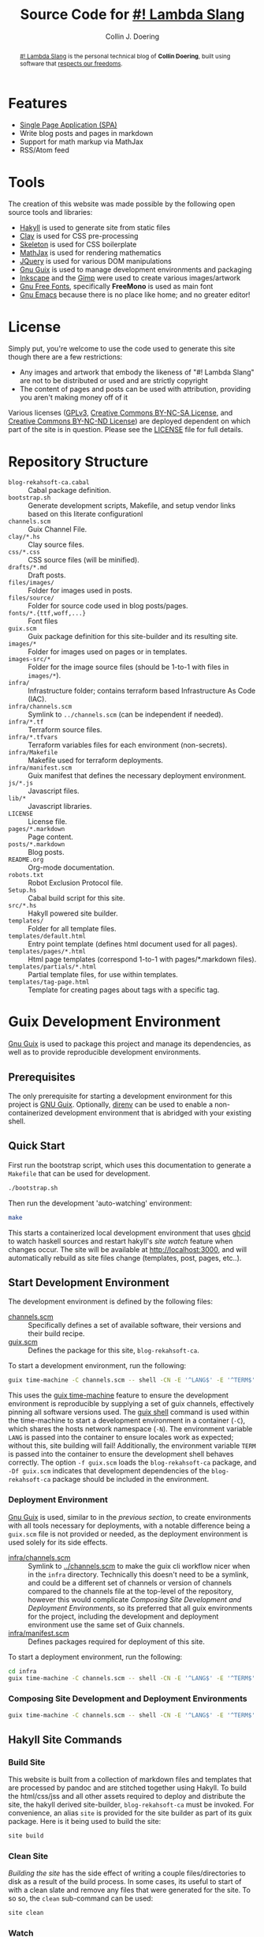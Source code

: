 #+TITLE: Source Code for [[http://www.blog.rekahsoft.ca][#! Lambda Slang]]
#+AUTHOR: Collin J. Doering

#+BEGIN_EXPORT html
<p><a href="https://ci.home.rekahsoft.ca/rekahsoft-public/blog-rekahsoft-ca"><img src="https://ci.home.rekahsoft.ca/api/badges/rekahsoft-public/blog-rekahsoft-ca/status.svg?ref=refs/heads/master" alt="Build Status"></a></p>
#+END_EXPORT

#+begin_abstract
[[http://www.blog.rekahsoft.ca][#! Lambda Slang]] is the personal technical blog of *Collin Doering*, built using software that
[[https://www.gnu.org/philosophy/free-sw.html][respects our freedoms]].
#+end_abstract

* Features

- [[http://en.wikipedia.org/wiki/Single-page_application][Single Page Application (SPA)]]
- Write blog posts and pages in markdown
- Support for math markup via MathJax
- RSS/Atom feed

* Tools

The creation of this website was made possible by the following open source tools and
libraries:

- [[http://jaspervdj.be/hakyll/][Hakyll]] is used to generate site from static files
- [[http://fvisser.nl/clay/][Clay]] is used for CSS pre-processing
- [[http://www.getskeleton.com/][Skeleton]] is used for CSS boilerplate
- [[http://www.mathjax.org/][MathJax]] is used for rendering mathematics
- [[http://jquery.com][JQuery]] is used for various DOM manipulations
- [[https://guix.gnu.org/][Gnu Guix]] is used to manage development environments and packaging
- [[http://inkscape.org/][Inkscape]] and the [[http://www.gimp.org/][Gimp]] were used to create various images/artwork
- [[http://www.gnu.org/software/freefont/][Gnu Free Fonts]], specifically *FreeMono* is used as main font
- [[http://www.gnu.org/software/emacs/][Gnu Emacs]] because there is no place like home; and no greater editor!

* License

Simply put, you're welcome to use the code used to generate this site though there are a few
restrictions:

- Any images and artwork that embody the likeness of "#! Lambda Slang" are not to be distributed or
  used and are strictly copyright
- The content of pages and posts can be used with attribution, providing you aren't making money off of it

Various licenses ([[https://www.gnu.org/licenses/gpl.html][GPLv3]], [[http://creativecommons.org/licenses/by-nc-sa/4.0/][Creative Commons BY-NC-SA License]], and [[http://creativecommons.org/licenses/by-nc-nd/4.0/][Creative Commons BY-NC-ND
License]]) are deployed dependent on which part of the site is in question. Please see the
[[./LICENSE][LICENSE]] file for full details.

* Repository Structure

- ~blog-rekahsoft-ca.cabal~   :: Cabal package definition.
- ~bootstrap.sh~              :: Generate development scripts, Makefile, and setup vendor links based on this literate configurationl
- ~channels.scm~              :: Guix Channel File.
- ~clay/*.hs~                 :: Clay source files.
- ~css/*.css~                 :: CSS source files (will be minified).
- ~drafts/*.md~               :: Draft posts.
- ~files/images/~             :: Folder for images used in posts.
- ~files/source/~             :: Folder for source code used in blog posts/pages.
- ~fonts/*.{ttf,woff,...}~    :: Font files
- ~guix.scm~                  :: Guix package definition for this site-builder and its resulting site.
- ~images/*~                  :: Folder for images used on pages or in templates.
- ~images-src/*~              :: Folder for the image source files (should be 1-to-1 with files in ~images/*~).
- ~infra/~                    :: Infrastructure folder; contains terraform based Infrastructure As Code (IAC).
- ~infra/channels.scm~        :: Symlink to ~../channels.scm~ (can be independent if needed).
- ~infra/*.tf~                :: Terraform source files.
- ~infra/*.tfvars~            :: Terraform variables files for each environment (non-secrets).
- ~infra/Makefile~            :: Makefile used for terraform deployments.
- ~infra/manifest.scm~        :: Guix manifest that defines the necessary deployment environment.
- ~js/*.js~                   :: Javascript files.
- ~lib/*~                     :: Javascript libraries.
- ~LICENSE~                   :: License file.
- ~pages/*.markdown~          :: Page content.
- ~posts/*.markdown~          :: Blog posts.
- ~README.org~                :: Org-mode documentation.
- ~robots.txt~                :: Robot Exclusion Protocol file.
- ~Setup.hs~                  :: Cabal build script for this site.
- ~src/*.hs~                  :: Hakyll powered site builder.
- ~templates/~                :: Folder for all template files.
- ~templates/default.html~    :: Entry point template (defines html document used for all pages).
- ~templates/pages/*.html~    :: Html page templates (correspond 1-to-1 with pages/*.markdown files).
- ~templates/partials/*.html~ :: Partial template files, for use within templates.
- ~templates/tag-page.html~   :: Template for creating pages about tags with a specific tag.

* Guix Development Environment

[[https://guix.gnu.org/][Gnu Guix]] is used to package this project and manage its dependencies, as well as to provide
reproducible development environments.

** Prerequisites

The only prerequisite for starting a development environment for this project is [[https://guix.gnu.org/][GNU Guix]].
Optionally, [[https://direnv.net/][direnv]] can be used to enable a non-containerized development environment that is
abridged with your existing shell.

** Quick Start

First run the bootstrap script, which uses this documentation to generate a ~Makefile~ that
can be used for development.

#+name: bootstrap
#+begin_src sh
  ./bootstrap.sh
#+end_src

Then run the development 'auto-watching' environment:

#+begin_src sh
  make
#+end_src

This starts a containerized local development environment that uses [[https://github.com/ndmitchell/ghcid/][ghcid]] to watch haskell
sources and restart hakyll's [[*Watch][site watch]] feature when changes occur. The site will be
available at http://localhost:3000, and will automatically rebuild as site files change
(templates, post, pages, etc..).

** Start Development Environment

The development environment is defined by the following files:

- [[./channels.scm][channels.scm]] :: Specifically defines a set of available software, their versions and their build recipe.
- [[./guix.scm][guix.scm]] :: Defines the package for this site, ~blog-rekahsoft-ca~.

To start a development environment, run the following:

#+begin_src sh :mkdirp yes :tangle ./scripts/start-development-environment.sh :tangle-mode (identity #o555)
  guix time-machine -C channels.scm -- shell -CN -E '^LANG$' -E '^TERM$' -f guix.scm -Df guix.scm $@
#+end_src

This uses the [[info:guix#Invoking guix time-machine][guix time-machine]] feature to ensure the development environment is reproducible
by supplying a set of guix channels, effectively pinning all software versions used. The [[info:guix#Invoking guix shell][guix
shell]] command is used within the time-machine to start a development environment in a
container (~-C~), which shares the hosts network namespace (~-N~). The environment variable
~LANG~ is passed into the container to ensure locales work as expected; without this, site
building will fail! Additionally, the environment variable ~TERM~ is passed into the
container to ensure the development shell behaves correctly. The option ~-f guix.scm~ loads
the ~blog-rekahsoft-ca~ package, and ~-Df guix.scm~ indicates that development dependencies
of the ~blog-rekahsoft-ca~ package should be included in the environment.

*** Deployment Environment

[[https://guix.gnu.org/][Gnu Guix]] is used, similar to in the [[*Start Development Environment][previous section]], to create environments with all tools
necessary for deployments, with a notable difference being a ~guix.scm~ file is not provided
or needed, as the deployment environment is used solely for its side effects. 

- [[./infra/channels.scm][infra/channels.scm]] :: Symlink to [[./channels.scm][../channels.scm]] to make the guix cli workflow nicer when
  in the ~infra~ directory. Technically this doesn't need to be a symlink, and could be a
  different set of channels or version of channels compared to the channels file at the
  top-level of the repository, however this would complicate [[*Composing Site Development and Deployment Environments][Composing Site Development and
  Deployment Environments]], so its preferred that all guix environments for the project,
  including the development and deployment environment use the same set of Guix channels.
- [[./infra/manifest.scm][infra/manifest.scm]] :: Defines packages required for deployment of this site.

To start a deployment environment, run the following:

#+begin_src sh :mkdirp yes :tangle ./scripts/start-deployment-environment.sh :tangle-mode (identity #o555)
  cd infra
  guix time-machine -C channels.scm -- shell -CN -E '^LANG$' -E '^TERM$' -E '^AWS.*$'
#+end_src

*** Composing Site Development and Deployment Environments

#+begin_src sh :mkdirp yes :tangle ./scripts/start-development-and-deployment-environment.sh :tangle-mode (identity #o555)
  guix time-machine -C channels.scm -- shell -CN -E '^LANG$' -E '^TERM$' -E '^AWS.*$' -f guix.scm -Df guix.scm -m infra/manifest.scm $@
#+end_src

** Hakyll Site Commands
*** Build Site

This website is built from a collection of markdown files and templates that are processed by
pandoc and are stitched together using Hakyll. To build the html/css/jss and all other assets
required to deploy and distribute the site, the hakyll derived site-builder,
~blog-rekahsoft-ca~ must be invoked. For convenience, an alias ~site~ is provided for the
site builder as part of its guix package. Here is it being used to build the site:

#+begin_src sh
  site build
#+end_src

*** Clean Site

[[*Build Site][Building the site]] has the side effect of writing a couple files/directories to disk as a
result of the build process. In some cases, its useful to start of with a clean slate and
remove any files that were generated for the site. To so so, the ~clean~ sub-command can be
used:

#+begin_src sh
  site clean
#+end_src

*** Watch

During development of new content or adjustments to the site, it is useful to autocompile
upon changes to any site files (templates, pages, posts, etc..). This functionality is
provided by Hakyll.

#+begin_src sh
  site watch
#+end_src

*** TODO ~site deploy~ command

#+begin_src sh
  site deploy
#+end_src

** Clean up Guix Store

#+begin_src sh :mkdirp yes :tangle ./scripts/clean-guix-store.sh :tangle-mode (identity #o555)
  guix gc --list-dead | grep -e '^/gnu/store/.*-blog-rekahsoft-ca-.*' | xargs guix gc -D
#+end_src

** Enhanced Watch

When making adjustments to the site builder itself, it is useful to have functionality
similar to the site content watching feature of Hakyll, but for haskell source files.
Luckily, [[https://github.com/ndmitchell/ghcid/][ghcid]] can be used for this, and is included in the projects development
dependencies, specified in the ~guix.scm~ file.

#+name: watch-all
#+begin_src sh :mkdirp yes :tangle ./scripts/watch-all.sh :tangle-mode (identity #o555)
  ghcid --test _devWatch
#+end_src

* Building a Release

The software built that itself builds this blog is released as a Guix package. It is
currently not, and is not ever expected to be distributed via a channel, as it provides
little benefit to anyone except myself, and is meant to operate along with stateful data,
including the site templates, content, pages, posts, etc..

To build a release, run the following command:

#+begin_src sh :mkdirp yes :tangle ./scripts/build-release.sh :tangle-mode (identity #o555)
  guix time-machine -C channels.scm -- build -f guix.scm
#+end_src

This will produce a guix package with the following three outputs:

- ~out~ :: The ~blog-rekahsoft-ca~ site builder (also available as ~site~), and ~gencss~ css
  generator binaries
- ~site~ :: A build of the website made with the site builder, etc.. in the ~out~ output of
  this package, using the content at the same version
- ~static~ :: License file and any other file that should be distributed (eg manual)

** Verifying a Release

To manually verify a release, any http webserver can be used to serve the ~site~ output of
the guix build. For instance, this is how Python's ~http.server~ builtin http server can be
used.

#+begin_src sh
  guix shell python-wrapper -- python -m http.server -d $(guix time-machine -C channels.scm -- build -f guix.scm | grep -E '^.*-site') 3000
#+end_src

** TODO What is done with the release?
  
* Deploying the Site

Terraform is used to deploy this site. Its configuration files are located in ~./infra~.

Under normal conditions, all deployments occur from my internal ci/cd system. This ensures
that the deployment process is reliable, repeatable and quick. However, in the case of both
development and emergency deployments, clear documentation surrounding the deployment process
is necessary.

** Start [[*Deployment Environment][Deployment Environment]]
** Setup a Particular Environment

Three environments (terraform workspaces) are currently available, including:

  - default    :: unused default terraform workspace
  - staging    :: https://www.blog.staging.rekahsoft.ca
  - production :: https://www.blog.rekahsoft.ca

#+begin_src sh
  make setup ENV=<env>
#+end_src

From this point onward, any ~make~ target run will operate on the selected environment,
unless its switched with the ~workspace~ or ~setup~ targets, or manually with ~terraform~.

** See What Infrastructure Will Change

Run a terraform plan to see how the selected environments infrastructure will change.

#+begin_src sh
  make plan
#+end_src

** Deploy the Site

Run a terraform apply to deploy to the selected environment.

#+begin_src sh
  make deploy
#+end_src

** Working with Terraform Directly

Within a development environment, ~terraform~, its providers and all other dependencies are
available. As such, its possible to directly leverage ~terraform~ and its various operations.
This is particularly useful when debugging or adding make targets.

* TODO Writing a Blog Post

The most natural way to edit and preview a post is to use [[https://direnv.net/][direnv]] along with this repository,
which uses ~guix shell~ to transparently provide all necessary tools, including [[*Hakyll Site Commands][Hakyll Site
Commands]]. When using direnv, a containerized environment will not be used, however for
content development, this is not a concern.

#+begin_src sh
  guix time-machine -C channels.scm -- shell -CN -E LANG -E TERM -f guix.scm
#+end_src

* DOING Vendor external libraries using Guix

Some ...

#+begin_src sh :mkdirp yes :tangle ./scripts/vendor-deps.sh :tangle-mode (identity #o555)
  [ -h lib/MathJax ] && rm lib/MathJax
  [ -e lib/MathJax ] && echo "lib/MathJax exists, but not as a symlink; please manually remove it!" && exit 1
  ln -s $(guix time-machine -C channels.scm -- shell -Df guix.scm -- bash -c 'echo $GUIX_ENVIRONMENT')/share/javascript/mathjax lib/MathJax
#+end_src

* Makefile

In order to simplify running the various commands outlined throughout this document, a
~Makefile~ is defined below.

#+begin_src makefile :noweb yes :tangle Makefile :tangle-mode (identity #o444)
# THIS IS A GENERATED FILE, DO NOT EDIT!
# Instead modify README.org appropriately

.DEFAULT_GOAL := watch

.PHONY: bootstrap
bootstrap:
	<<bootstrap>>

.PHONY: dev
dev:
	./scripts/start-development-environment.sh

.PHONY: dev-deploy
dev-deploy:
	./scripts/start-deployment-environment.sh

.PHONY: dev-all
dev-all:
	./scripts/start-development-and-deployment-environment.sh

.PHONY: watch-all
watch-all:
	./scripts/watch-all.sh

.PHONY: watch
watch:
	./scripts/start-development-environment.sh -- <<watch-all>>

.PHONY: build
build-release:
	./scripts/build-release.sh

.PHONY: vendor
vendor:
	./scripts/vendor-deps.sh

.PHONY: clean
clean:
	./scripts/clean-guix-store.sh
	rm -rf scripts lib/MathJax Makefile
#+end_src

* Continuous Integration & Delivery

** TODO Generate ~.drone.yaml~

#+begin_src sh
  drone jsonnet --stream --format
#+end_src

*Note:* currently ~drone-cli~ is not packaged for Guix, so for the time being, it can be run
with docker as follows, where ~<version>~ is the drone-cli version.

#+begin_src shell
  docker run -v ${PWD}:/tmp/app -w /tmp/app --rm -it drone/cli:<versin> jsonnet --stream --format
#+end_src

* Known Issues

If you have an issue while browsing [[http://www.blog.rekahsoft.ca][my blog]] please let me know via [[https://www.blog.rekahsoft.ca/contact.html][email]].
